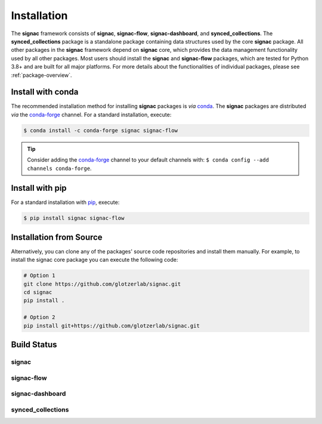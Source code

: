 .. _installation:

============
Installation
============

.. _conda: https://anaconda.org/
.. _conda-forge: https://conda-forge.github.io
.. _pip: https://docs.python.org/3/installing/index.html

The **signac** framework consists of **signac**, **signac-flow**, **signac-dashboard**, and **synced_collections**.
The **synced_collections** package is a standalone package containing data structures used by the core **signac** package.
All other packages in the **signac** framework depend on **signac** core, which provides the data management functionality used by all other packages.
Most users should install the **signac** and **signac-flow** packages, which are tested for Python 3.8+ and are built for all major platforms.
For more details about the functionalities of individual packages, please see :ref:`package-overview`.


Install with conda
==================

The recommended installation method for installing **signac** packages is *via* conda_.
The **signac** packages are distributed *via* the conda-forge_ channel.
For a standard installation, execute:

.. code-block:: bash

    $ conda install -c conda-forge signac signac-flow

.. tip::

    Consider adding the conda-forge_ channel to your default channels with: ``$ conda config --add channels conda-forge``.


Install with pip
================

For a standard installation with pip_, execute:

.. code:: bash

    $ pip install signac signac-flow


Installation from Source
========================

Alternatively, you can clone any of the packages' source code repositories and install them manually.
For example, to install the signac core package you can execute the following code:

.. code:: bash

  # Option 1
  git clone https://github.com/glotzerlab/signac.git
  cd signac
  pip install .

  # Option 2
  pip install git+https://github.com/glotzerlab/signac.git


Build Status
============

signac
------

.. image:: https://img.shields.io/conda/vn/conda-forge/signac
    :target: https://anaconda.org/conda-forge/signac
    :alt: conda-forge signac
.. image:: https://img.shields.io/pypi/v/signac
    :target: https://pypi.org/project/signac/
    :alt: PyPI signac

signac-flow
-----------

.. image:: https://img.shields.io/conda/vn/conda-forge/signac-flow
    :target: https://anaconda.org/conda-forge/signac-flow
    :alt: conda-forge signac-flow
.. image:: https://img.shields.io/pypi/v/signac-flow
    :target: https://pypi.org/project/signac-flow/
    :alt: PyPI signac-flow

signac-dashboard
----------------

.. image:: https://img.shields.io/conda/vn/conda-forge/signac-dashboard
    :target: https://anaconda.org/conda-forge/signac-dashboard
    :alt: conda-forge signac-dashboard
.. image:: https://img.shields.io/pypi/v/signac-dashboard
    :target: https://pypi.org/project/signac-dashboard/
    :alt: PyPI signac-dashboard

synced_collections
------------------

.. image:: https://img.shields.io/pypi/v/synced_collections
    :target: https://pypi.org/project/synced_collections/
    :alt: PyPI synced_collections
